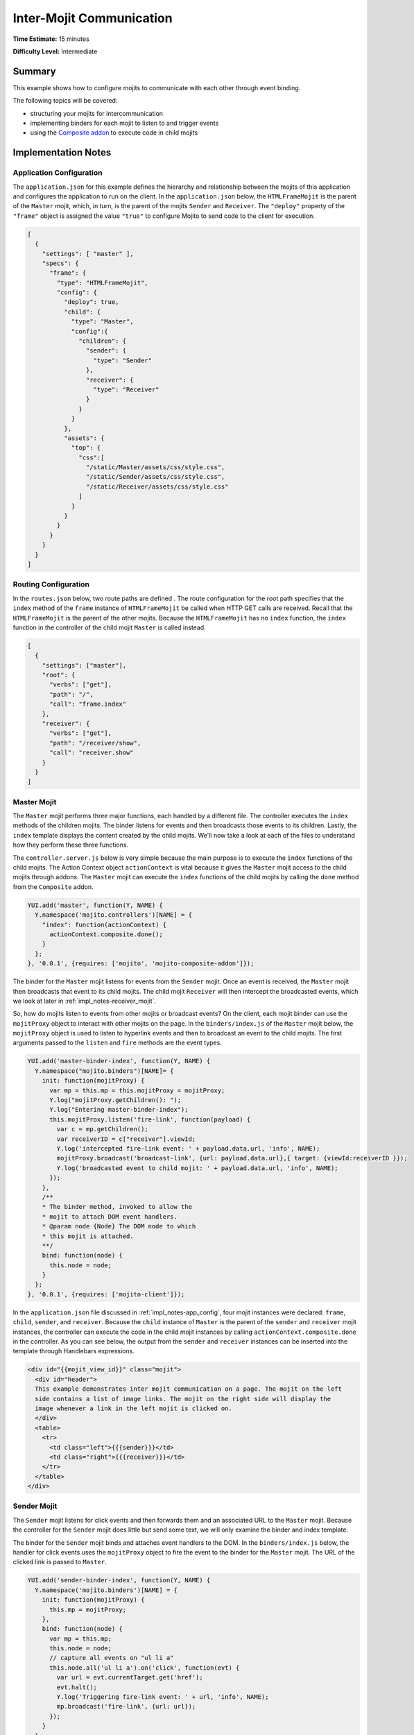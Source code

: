 =========================
Inter-Mojit Communication
=========================

**Time Estimate:** 15 minutes

**Difficulty Level:** Intermediate

.. _code_exs_intermojit-summary:

Summary
=======

This example shows how to configure mojits to communicate with each other 
through event binding.

The following topics will be covered:

- structuring your mojits for intercommunication
- implementing binders for each mojit to listen to and trigger events
- using the `Composite addon <../../api/classes/Composite.common.html>`_ 
  to execute code in child mojits

.. _code_exs_intermojit-notes:

Implementation Notes
====================

.. _impl_notes-app_config:

Application Configuration
-------------------------

The ``application.json`` for this example defines the hierarchy and 
relationship between the mojits of this application and configures the 
application to run on the client. In the ``application.json`` below, 
the ``HTMLFrameMojit`` is the parent of the ``Master`` mojit, 
which, in turn, is the parent of the mojits ``Sender`` and ``Receiver``. 
The ``"deploy"`` property of the ``"frame"`` object is assigned the value 
``"true"`` to configure Mojito to send code to the client for execution.

.. code-block:: javascript

   [
     {
       "settings": [ "master" ],
       "specs": {
         "frame": {
           "type": "HTMLFrameMojit",
           "config": {
             "deploy": true,
             "child": {
               "type": "Master",
               "config":{
                 "children": {
                   "sender": {
                     "type": "Sender"
                   },
                   "receiver": {
                     "type": "Receiver"
                   }
                 }
               }
             },
             "assets": {
               "top": {
                 "css":[
                   "/static/Master/assets/css/style.css",
                   "/static/Sender/assets/css/style.css",
                   "/static/Receiver/assets/css/style.css"
                 ]
               }
             }
           }
         }
       }
     }
   ]

.. _impl_notes-routes_config:
 
Routing Configuration
---------------------

In the ``routes.json`` below, two route paths are defined . The route 
configuration for the root path specifies that the ``index`` method of 
the ``frame`` instance of ``HTMLFrameMojit`` be called when HTTP GET calls 
are received. Recall that the ``HTMLFrameMojit`` is the parent of the other 
mojits. Because the ``HTMLFrameMojit`` has no ``index`` function,  the ``index`` 
function in the controller of the child mojit ``Master`` is called instead.

.. code-block:: javascript

   [
     {
       "settings": ["master"],
       "root": {
         "verbs": ["get"],
         "path": "/",
         "call": "frame.index"
       },
       "receiver": {
         "verbs": ["get"],
         "path": "/receiver/show",
         "call": "receiver.show"
       }
     }
   ]

.. _impl_notes-master_mojit:

Master Mojit
------------

The ``Master`` mojit performs three major functions, each handled by a different 
file. The controller executes the ``index`` methods of the children mojits. The 
binder listens for events and then broadcasts those events to its children. 
Lastly, the ``index`` template displays the content created by the child 
mojits. We'll now take a look at each of the files to understand how they 
perform these three functions.

The ``controller.server.js`` below is very simple because the main purpose 
is to execute the ``index`` functions of the child mojits. The Action Context 
object ``actionContext`` is vital because it gives the ``Master`` mojit access 
to the child mojits through addons. The ``Master`` mojit can execute the 
``index`` functions of the child mojits by calling the ``done`` method from 
the ``Composite`` addon.

.. code-block:: javascript

   YUI.add('master', function(Y, NAME) {
     Y.namespace('mojito.controllers')[NAME] = {   
       "index": function(actionContext) {
         actionContext.composite.done();
       }
     };
   }, '0.0.1', {requires: ['mojito', 'mojito-composite-addon']});

The binder for the ``Master`` mojit listens for events from the ``Sender``
mojit. Once an event is received, the ``Master`` mojit then broadcasts 
that event to its child mojits. The child mojit ``Receiver`` will 
then intercept the  broadcasted events, which we look at later in
:ref:`impl_notes-receiver_mojit`.

So, how do mojits listen to events from other mojits or broadcast events? On 
the client, each mojit binder can use the ``mojitProxy`` object to interact 
with other mojits on the page. In the ``binders/index.js`` of the 
``Master`` mojit below, the ``mojitProxy`` object is used to listen to hyperlink 
events and then to broadcast an event to the child mojits. The first arguments 
passed to the ``listen`` and ``fire`` methods are the event types.

.. code-block:: javascript

   YUI.add('master-binder-index', function(Y, NAME) {
     Y.namespace("mojito.binders")[NAME]= {
       init: function(mojitProxy) {
         var mp = this.mp = this.mojitProxy = mojitProxy;             
         Y.log("mojitProxy.getChildren(): ");
         Y.log("Entering master-binder-index");
         this.mojitProxy.listen('fire-link', function(payload) {
           var c = mp.getChildren();
           var receiverID = c["receiver"].viewId;
           Y.log('intercepted fire-link event: ' + payload.data.url, 'info', NAME);
           mojitProxy.broadcast('broadcast-link', {url: payload.data.url},{ target: {viewId:receiverID }});
           Y.log('broadcasted event to child mojit: ' + payload.data.url, 'info', NAME);
         });
       },
       /**
       * The binder method, invoked to allow the
       * mojit to attach DOM event handlers.
       * @param node {Node} The DOM node to which
       * this mojit is attached.
       **/
       bind: function(node) {
         this.node = node;
       }
     };
   }, '0.0.1', {requires: ['mojito-client']});

In the ``application.json`` file discussed in :ref:`impl_notes-app_config`, 
four mojit instances were declared: ``frame``, ``child``, ``sender``, and 
``receiver``. Because the ``child`` instance of ``Master`` is the parent 
of the ``sender`` and ``receiver`` mojit instances, the controller can execute 
the code in the child mojit instances by calling ``actionContext.composite.done`` 
in the controller. As you can see below, the output from the ``sender`` and 
``receiver`` instances can be inserted into the template through Handlebars 
expressions.

.. code-block:: html

   <div id="{{mojit_view_id}}" class="mojit">
     <div id="header">
     This example demonstrates inter mojit communication on a page. The mojit on the left 
     side contains a list of image links. The mojit on the right side will display the 
     image whenever a link in the left mojit is clicked on.
     </div>
     <table>
       <tr>
         <td class="left">{{{sender}}}</td>
         <td class="right">{{{receiver}}}</td>
       </tr>
     </table>
   </div>

.. _impl_notes-sender_mojit:

Sender Mojit
------------

The ``Sender`` mojit listens for click events and then forwards them and 
an associated URL to the ``Master`` mojit. Because the controller for the 
``Sender`` mojit does little but send some text, we will only examine the 
binder and index template.

The binder for the ``Sender`` mojit binds and attaches event handlers to the 
DOM. In the ``binders/index.js`` below, the handler for click events uses 
the ``mojitProxy`` object to fire the event to the binder for the 
``Master`` mojit. The URL of the clicked link is passed to ``Master``.


.. code-block:: javascript

   YUI.add('sender-binder-index', function(Y, NAME) {
     Y.namespace('mojito.binders')[NAME] = {
       init: function(mojitProxy) {
         this.mp = mojitProxy;
       },
       bind: function(node) {
         var mp = this.mp;
         this.node = node;
         // capture all events on "ul li a"
         this.node.all('ul li a').on('click', function(evt) {
           var url = evt.currentTarget.get('href');
           evt.halt();
           Y.log('Triggering fire-link event: ' + url, 'info', NAME);
           mp.broadcast('fire-link', {url: url});
         });
       }
     };
   }, '0.0.1', {requires: ['node','mojito-client']});

The ``index`` template for the ``Sender`` mojit has an unordered list of links 
to Flickr photos. As we saw in the binder, the handler for click events passes 
the event and the link URL to the ``Master`` mojit.

.. code-block:: html

   <div id="{{mojit_view_id}}" class="mojit">
     <h3>{{title}}</h3>
     <ul>
       <li><a href="http://farm6.static.flickr.com/5064/5632737098_f064e4193c.jpg">Image 1</a></li>
       <li><a href="http://farm6.static.flickr.com/5061/5632537388_ff1763af69.jpg">Image 2</a></li>
       <li><a href="http://farm6.static.flickr.com/5061/5631063565_bc0d4d6fa4.jpg">Image 3</a></li>
       <li><a href="http://farm6.static.flickr.com/5265/5630493861_508fd54a3f.jpg">Image 4</a></li>
       <li><a href="http://farm6.static.flickr.com/5187/5631076804_65eccc0ec0.jpg">Image 5</a></li>
       <li><a href="http://farm6.static.flickr.com/5303/5630492129_1a8cb2e35e.jpg">Image 6</a></li>
       <li><a href="http://farm6.static.flickr.com/5025/5631077466_f088b79d8e.jpg">Image 7</a></li>
       <li><a href="http://farm6.static.flickr.com/5104/5630493353_9b4aba1468.jpg">Image 8</a></li>
       <li><a href="http://farm6.static.flickr.com/5109/5630710610_cc076791cc.jpg">Image 9</a></li>
     </ul>
   </div>

.. _impl_notes-receiver_mojit:

Receiver Mojit
--------------

The ``Receiver`` mojit is responsible for capturing events that were broadcasted 
by ``Master`` mojit and then displaying the photo associated with the link that 
was clicked.

In the controller for ``Receiver`` mojit, the additional function ``show`` displays 
a photo based on the query string parameter ``url`` or a default photo. The ``show`` 
function gets invoked from the binder, which we'll look at next.

.. code-block:: javascript

   YUI.add('receiver', function(Y, NAME) {
     Y.namespace('mojito.controllers')[NAME] = {   
       index: function(actionContext) {
         actionContext.done({title: 'This is the receiver mojit'});
       },
       show: function(actionContext) {
         var url = actionContext.params.getFromMerged('url') || "http://farm1.static.flickr.com/21/35282840_8155ba1a22_o.jpg";
         actionContext.done({title: 'Image matching the link clicked on the left.', url: url});
       }
     };
   }, '0.0.1', {requires: ['mojito-params-addon']});

The binder for the ``Receiver`` mojit listens for broadcasted link events. In the 
``binders/index.js`` below, those broadcasted link events, which are the event type 
"broadcast-link", will come from the ``Master`` mojit. When the event is captured, the 
``mojitProxy`` object is used to invoke the ``show`` function and pass the photo URI.

.. code-block:: javascript

   YUI.add('receiver-binder-index', function(Y, NAME) {
     Y.namespace('mojito.binders')[NAME] = {
       init: function(mojitProxy) {
         var self = this;
         this.mojitProxy = mojitProxy;
         this.mojitProxy.listen('broadcast-link', function(payload) {
           Y.log('Intercepted broadcast-link event: ' + payload.data.url, 'info', NAME);
           // Fire an event to the mojit to reload
           // with the correct URL
           var params = {
             url: {
               url: payload.data.url
             }
           };
           mojitProxy.invoke('show', { params: params }, function(err, markup) {
             self.node.setContent(markup);
           });
         });
       },
       /**
       * The binder method, invoked to allow the
       * mojit to attach DOM event handlers.
       * @param node {Node} The DOM node to which
       * this mojit is attached.
       **/
       bind: function(node) {
         this.node = node;
       }
     };
   }, '0.0.1', {requires: ['mojito-client']});

.. _code_exs_intermojit-setup:

Setting Up this Example
=======================

To set up and run ``inter-mojit``:

#. Create your application.

   ``$ mojito create app inter-mojit``
#. Change to the application directory.
#. Create the mojits for the application.

   ``$ mojito create mojit Master``

   ``$ mojito create mojit Sender``

   ``$ mojito create mojit Receiver``
#. To configure your application to use the mojits you created, replace the code in 
   ``application.json`` with the following:

   .. code-block:: javascript

      [
        {
          "settings": [ "master" ],
          "specs": {
            "frame": {
              "type": "HTMLFrameMojit",
              "config": {
                "deploy": true,
                "child": {
                  "type": "Master",
                  "config":{
                    "children": {
                      "sender": {
                        "type": "Sender"
                      },
                      "receiver": {
                        "type": "Receiver"
                      }
                    }
                  }
                },
                "assets": {
                  "top": {
                    "css":[
                      "/static/Master/assets/css/style.css",
                      "/static/Sender/assets/css/style.css",
                      "/static/Receiver/assets/css/style.css"
                    ]
                  }
                }
              }
            }
          }
        }
      ]

#. To configure routing for the root path and the path ``/receiver/show``, replace the 
   code in ``routes.json`` with the following:

   .. code-block:: javascript

      [
        {
          "settings": ["master"],
          "root": {
            "verbs": ["get"],
            "path": "/",
            "call": "frame.index"
          },
          "receiver": {
            "verbs": ["get"],
            "path": "/receiver/show",
            "call": "receiver.show"
          }
        }
      ]

#. Update your ``app.js`` with the following:

   .. code-block:: javascript

      'use strict';

      var debug = require('debug')('app'),
          express = require('express'),
          libmojito = require('mojito'),
          app;

          app = express();
          app.set('port', process.env.PORT || 8666);
          libmojito.extend(app);

          app.use(libmojito.middleware());
          app.mojito.attachRoutes();

          app.get('/status', function (req, res) {
              res.send('200 OK');
          });

          app.listen(app.get('port'), function () {
              debug('Server listening on port ' + app.get('port') + ' ' +
              'in ' + app.get('env') + ' mode');
          });
          module.exports = app;

#. Confirm that your ``package.json`` has the correct dependencies as show below. If not,
   update ``package.json``.

   .. code-block:: javascript

      "dependencies": {
          "debug": "*",
           "mojito": "~0.9.0"
      },
      "devDependencies": {
          "mojito-cli": ">= 0.2.0"
      },

#. From the application directory, install the application dependencies:

   ``$ npm install``

#. Change to ``mojits/Master``.
#. To allow the ``Master`` to execute its children mojits, replace the code in 
   ``controller.server.js`` with the following:

   .. code-block:: javascript

      YUI.add('master', function(Y, NAME) {
        Y.namespace('mojito.controllers')[NAME] = {   
          "index": function(actionContext) {
            actionContext.composite.done();
          }
        };
      }, '0.0.1', {requires: ['mojito-composite-addon']});

#. To allow the ``Master`` mojit to capture events and refire them to its children mojits, 
   replace the code in ``binders/index.js`` with the following:

   .. code-block:: javascript

      YUI.add('master-binder-index', function(Y, NAME) {
        Y.namespace("mojito.binders")[NAME]= {
          init: function(mojitProxy) {
            var mp = this.mp = this.mojitProxy = mojitProxy;
            Y.log("mojitProxy.getChildren(): ");
            Y.log("Entering master-binder-index");
            this.mojitProxy.listen('fire-link', function(payload) {
              var c = mp.getChildren();
              var receiverID = c["receiver"].viewId;
              Y.log('intercepted fire-link event: ' + payload.data.url, 'info', NAME);
              mojitProxy.broadcast('broadcast-link', {url: payload.data.url},{ target: {viewId:receiverID }});
              Y.log('broadcasted event to child mojit: ' + payload.data.url, 'info', NAME);
            });
          },
          /**
          * The binder method, invoked to allow the
          * mojit to attach DOM event handlers.
          * @param node {Node} The DOM node to which
          * this mojit is attached.
          **/
          bind: function(node) {
            this.node = node;
          }
        };
      }, '0.0.1', {requires: ['mojito-client']});

#. Modify the ``index`` template to include output from the mojits ``Sender`` and 
   ``Receiver`` by replacing the code in ``views/index.hb.html`` with the following:

   .. code-block:: html

      <div id="{{mojit_view_id}}" class="mojit">
        <div id="header">
          This example demonstrates inter mojit communication on a page.
          The mojit on the left side contains a list of image links.
          The mojit on the right side will display the image whenever a link in the left 
          mojit is clicked on.
        </div>
        <table>
          <tr>
            <td class="left">{{{sender}}}</td>
            <td class="right">{{{receiver}}}</td>
          </tr>
        </table>
      </div>

#. Change to the ``Sender`` directory.

   ``$ cd ../Sender``
#. Replace the code in ``controller.server.js`` with the following:

   .. code-block:: javascript

      YUI.add('sender', function(Y, NAME) {
        Y.namespace('mojito.controllers')[NAME] = {   
          index: function(actionContext) {
            actionContext.done({title: 'List of images for testing'});
          }
        };
      }, '0.0.1', {requires: []});

#. To allow the ``Sender`` mojit to fire an event, replace the code in ``binders/index.js`` 
   with the following:

   .. code-block:: javascript

      YUI.add('sender-binder-index', function(Y, NAME) {
        Y.namespace('mojito.binders')[NAME] = {
          init: function(mojitProxy) {
            this.mp = mojitProxy;
          },
          bind: function(node) {
            var mp = this.mp;
            this.node = node;
            // capture all events on "ul li a"
            this.node.all('ul li a').on('click', function(evt) {
              var url = evt.currentTarget.get('href');
              evt.halt();
              Y.log('Triggering fire-link event: ' + url, 'info', NAME);
              mp.broadcast('fire-link', {url: url});
            });
          }
        };
      }, '0.0.1', {requires: ['node','mojito-client']});

#. To provide an unordered list of image links to the ``index`` template of the 
   ``Master`` mojit, replace the code in ``views/index.hb.html`` with the following:

   .. code-block:: html

      <div id="{{mojit_view_id}}" class="mojit">
        <h3>{{title}}</h3>
        <ul>
          <li><a href="http://farm6.static.flickr.com/5064/5632737098_f064e4193c.jpg">Image 1</a></li>
          <li><a href="http://farm6.static.flickr.com/5061/5632537388_ff1763af69.jpg">Image 2</a></li>
          <li><a href="http://farm6.static.flickr.com/5061/5631063565_bc0d4d6fa4.jpg">Image 3</a></li>
          <li><a href="http://farm6.static.flickr.com/5265/5630493861_508fd54a3f.jpg">Image 4</a></li>
          <li><a href="http://farm6.static.flickr.com/5187/5631076804_65eccc0ec0.jpg">Image 5</a></li>
          <li><a href="http://farm6.static.flickr.com/5303/5630492129_1a8cb2e35e.jpg">Image 6</a></li>
          <li><a href="http://farm6.static.flickr.com/5025/5631077466_f088b79d8e.jpg">Image 7</a></li>
          <li><a href="http://farm6.static.flickr.com/5104/5630493353_9b4aba1468.jpg">Image 8</a></li>
          <li><a href="http://farm6.static.flickr.com/5109/5630710610_cc076791cc.jpg">Image 9</a></li>
        </ul>
      </div>

#. Change to the ``Receiver`` directory.

   ``$ cd ../Receiver``
#. To display an image associated with a clicked link, replace the code in 
   ``controller.server.js`` with the following:

   .. code-block:: javascript

      YUI.add('receiver', function(Y, NAME) {
        Y.namespace('mojito.controllers')[NAME] = {   
          "index": function(actionContext) {
            actionContext.done({title: 'This is the receiver mojit'});
          },
          show: function(actionContext) {
            var url = actionContext.params.getFromMerged('url') || "http://farm1.static.flickr.com/21/35282840_8155ba1a22_o.jpg";
            actionContext.done({title: 'Image matching the link clicked on the left.', url: url});
          }
        };
      }, '0.0.1', {requires: ['mojito-params-addon']});

#. To allow the ``Receiver`` mojit to capture an event and invoke the ``show`` function in 
   the controller, replace the code in ``binders/index.js`` with the following:

   .. code-block:: javascript

      YUI.add('receiver-binder-index', function(Y, NAME) {
        Y.namespace('mojito.binders')[NAME] = {
          init: function(mojitProxy) {
            var self = this;
            this.mojitProxy = mojitProxy;
            this.mojitProxy.listen('broadcast-link', function(payload) {
              Y.log('Intercepted broadcast-link event: ' + payload.data.url, 'info', NAME);
              // Fire an event to the mojit to reload
              // with the correct URL
              var params = {
                url: {
                  url: payload.data.url
                }
              };
              mojitProxy.invoke('show', { params: params }, function(err, markup) {
                self.node.setContent(markup);
              });
            });
          },
          /**
          * The binder method, invoked to allow the
          * mojit to attach DOM event handlers.
          * @param node {Node} The DOM node to which
          * this mojit is attached.
          **/
          bind: function(node) {
            this.node = node;
          }
        };
      }, '0.0.1', {requires: ['mojito-client']});

#. Replace the code in ``views/index.hb.html`` with the following:

   .. code-block:: html

      <div id="{{mojit_view_id}}" class="Receiver">
        <div id="view" style="margin: auto auto;"></div>
      </div>

#. To create the template that displays the photo of the clicked link, create the file 
   ``views/show.hb.html`` with the following:

   .. code-block:: html

      <div id="{{mojit_view_id}}" class="Receiver">
        <h3>{{title}}</h3>
        <div id="view">
          <img src="{{url}}" width="200px" alt="Missing Image"/>
        </div>
      </div>

#. From the application directory, start the server.

   ``$ node app.js``
#. To view your application, go to the URL:

   http://localhost:8666

.. _code_exs_intermojit-src:

Source Code
===========

- `Application Configuration <http://github.com/yahoo/mojito/tree/master/examples/developer-guide/inter-mojit/application.json>`_
- `Master Mojit Controller <http://github.com/yahoo/mojito/tree/master/examples/developer-guide/inter-mojit/mojits/Master/controller.server.js>`_
- `Master Mojit Binder <http://github.com/yahoo/mojito/tree/master/examples/developer-guide/inter-mojit/mojits/Master/binders/index.js>`_
- `Master Mojit Template <http://github.com/yahoo/mojito/tree/master/examples/developer-guide/inter-mojit/mojits/Master/views/index.html>`_
- `Sender Mojit Controller <http://github.com/yahoo/mojito/tree/master/examples/developer-guide/inter-mojit/mojits/Sender/controller.js>`_
- `Sender Mojit Binder <http://github.com/yahoo/mojito/tree/master/examples/developer-guide/inter-mojit/mojits/Sender/binders/binder.js>`_
- `Receiver Mojit Controller <http://github.com/yahoo/mojito/tree/master/examples/developer-guide/inter-mojit/mojits/Receiver/controller.js>`_
- `Receiver Mojit Binder <http://github.com/yahoo/mojito/tree/master/examples/developer-guide/inter-mojit/mojits/Receiver/binders/binder.js>`_
- `Inter-Mojit Application <http://github.com/yahoo/mojito/tree/master/examples/developer-guide/inter-mojit/>`_


